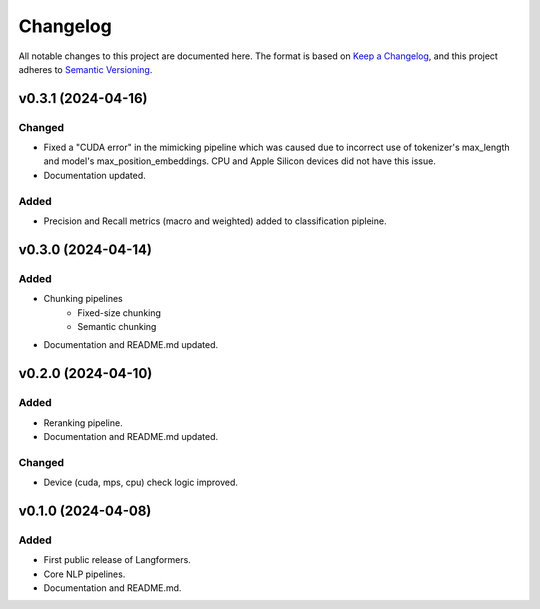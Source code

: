 Changelog
===========

All notable changes to this project are documented here. The format is based on `Keep a Changelog <https://keepachangelog.com/en/1.0.0/>`_,
and this project adheres to `Semantic Versioning <https://semver.org/spec/v2.0.0.html>`_.

v0.3.1 (2024-04-16)
---------------------

Changed
^^^^^^^
- Fixed a "CUDA error" in the mimicking pipeline which was caused due to incorrect use of tokenizer's max_length and model's max_position_embeddings. CPU and Apple Silicon devices did not have this issue.
- Documentation updated.

Added
^^^^^^
- Precision and Recall metrics (macro and weighted) added to classification pipleine.


v0.3.0 (2024-04-14)
---------------------

Added
^^^^^^
- Chunking pipelines
    - Fixed-size chunking
    - Semantic chunking
- Documentation and README.md updated.

v0.2.0 (2024-04-10)
---------------------

Added
^^^^^^
- Reranking pipeline.
- Documentation and README.md updated.

Changed
^^^^^^^
- Device (cuda, mps, cpu) check logic improved.


v0.1.0 (2024-04-08)
---------------------

Added
^^^^^^
- First public release of Langformers.
- Core NLP pipelines.
- Documentation and README.md.